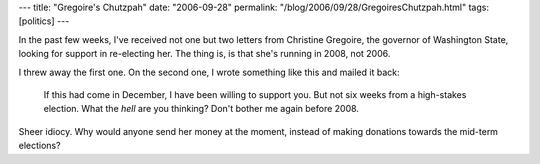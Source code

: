 ---
title: "Gregoire's Chutzpah"
date: "2006-09-28"
permalink: "/blog/2006/09/28/GregoiresChutzpah.html"
tags: [politics]
---



.. image:: /content/binary/chutzpah.jpg
    :alt: Chutzpah
    :class: right-float

In the past few weeks, I've received not one but two letters from
Christine Gregoire, the governor of Washington State, looking for support in
re-electing her. The thing is, is that she's running in 2008, not 2006.

I threw away the first one. On the second one, I wrote something like this
and mailed it back:

    If this had come in December, I have been willing to support you.
    But not six weeks from a high-stakes election. What the *hell* are you
    thinking? Don't bother me again before 2008.

Sheer idiocy. Why would anyone send her money at the moment,
instead of making donations towards the mid-term elections?

.. _permalink:
    /blog/2006/09/28/GregoiresChutzpah.html
